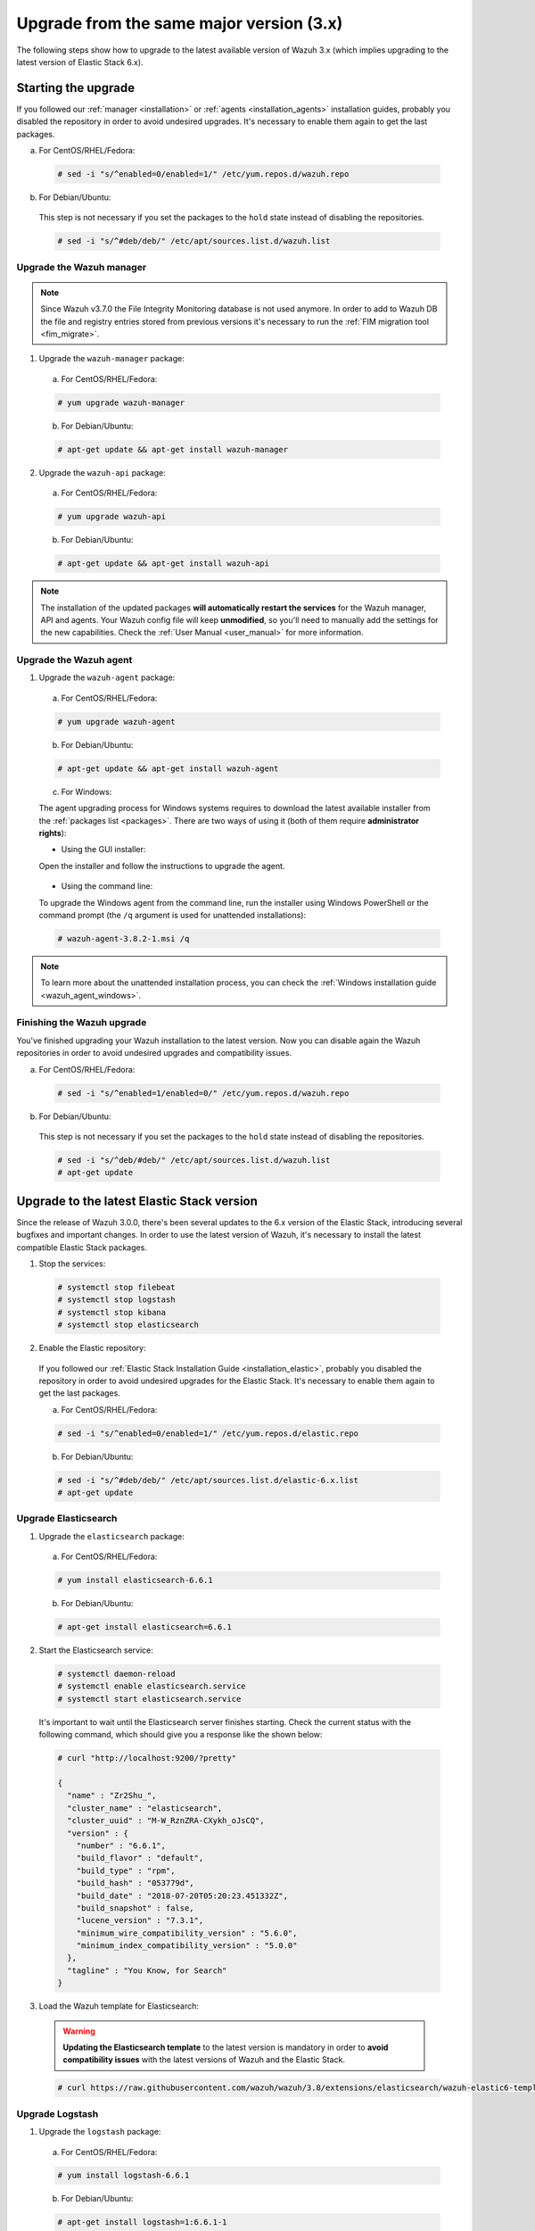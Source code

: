 .. Copyright (C) 2018 Wazuh, Inc.

.. _upgrading_latest_minor:

Upgrade from the same major version (3.x)
=========================================

The following steps show how to upgrade to the latest available version of Wazuh 3.x (which implies upgrading to the latest version of Elastic Stack 6.x).

Starting the upgrade
--------------------

If you followed our :ref:`manager <installation>` or :ref:`agents <installation_agents>` installation guides, probably you disabled the repository in order to avoid undesired upgrades. It's necessary to enable them again to get the last packages.

a) For CentOS/RHEL/Fedora:

  .. code-block:: console

    # sed -i "s/^enabled=0/enabled=1/" /etc/yum.repos.d/wazuh.repo

b) For Debian/Ubuntu:

  This step is not necessary if you set the packages to the ``hold`` state instead of disabling the repositories.

  .. code-block:: console

    # sed -i "s/^#deb/deb/" /etc/apt/sources.list.d/wazuh.list

Upgrade the Wazuh manager
^^^^^^^^^^^^^^^^^^^^^^^^^

.. note::
  Since Wazuh v3.7.0 the File Integrity Monitoring database is not used anymore. In order to add to Wazuh DB the file and registry entries stored from previous versions it's necessary to run the :ref:`FIM migration tool <fim_migrate>`.

1. Upgrade the ``wazuh-manager`` package:

  a) For CentOS/RHEL/Fedora:

  .. code-block:: console

    # yum upgrade wazuh-manager

  b) For Debian/Ubuntu:

  .. code-block:: console

    # apt-get update && apt-get install wazuh-manager

2. Upgrade the ``wazuh-api`` package:

  a) For CentOS/RHEL/Fedora:

  .. code-block:: console

    # yum upgrade wazuh-api

  b) For Debian/Ubuntu:

  .. code-block:: console

    # apt-get update && apt-get install wazuh-api

.. note::
  The installation of the updated packages **will automatically restart the services** for the Wazuh manager, API and agents. Your Wazuh config file will keep **unmodified**, so you'll need to manually add the settings for the new capabilities. Check the :ref:`User Manual <user_manual>` for more information.

Upgrade the Wazuh agent
^^^^^^^^^^^^^^^^^^^^^^^

1. Upgrade the ``wazuh-agent`` package:

  a) For CentOS/RHEL/Fedora:

  .. code-block:: console

    # yum upgrade wazuh-agent

  b) For Debian/Ubuntu:

  .. code-block:: console

    # apt-get update && apt-get install wazuh-agent

  c) For Windows:

  The agent upgrading process for Windows systems requires to download the latest available installer from the :ref:`packages list <packages>`. There are two ways of using it (both of them require **administrator rights**):

  * Using the GUI installer:

  Open the installer and follow the instructions to upgrade the agent.

    .. image:: ../../images/installation/windows.png
      :align: center

  * Using the command line:

  To upgrade the Windows agent from the command line, run the installer using Windows PowerShell or the command prompt (the ``/q`` argument is used for unattended installations):

  .. code-block:: console

    # wazuh-agent-3.8.2-1.msi /q

.. note::
  To learn more about the unattended installation process, you can check the :ref:`Windows installation guide <wazuh_agent_windows>`.

Finishing the Wazuh upgrade
^^^^^^^^^^^^^^^^^^^^^^^^^^^

You've finished upgrading your Wazuh installation to the latest version. Now you can disable again the Wazuh repositories in order to avoid undesired upgrades and compatibility issues.

a) For CentOS/RHEL/Fedora:

  .. code-block:: console

    # sed -i "s/^enabled=1/enabled=0/" /etc/yum.repos.d/wazuh.repo

b) For Debian/Ubuntu:

  This step is not necessary if you set the packages to the ``hold`` state instead of disabling the repositories.

  .. code-block:: console

    # sed -i "s/^deb/#deb/" /etc/apt/sources.list.d/wazuh.list
    # apt-get update

Upgrade to the latest Elastic Stack version
-------------------------------------------

Since the release of Wazuh 3.0.0, there's been several updates to the 6.x version of the Elastic Stack, introducing several bugfixes and important changes. In order to use the latest version of Wazuh, it's necessary to install the latest compatible Elastic Stack packages.

1. Stop the services:

  .. code-block:: console

    # systemctl stop filebeat
    # systemctl stop logstash
    # systemctl stop kibana
    # systemctl stop elasticsearch

2. Enable the Elastic repository:

  If you followed our :ref:`Elastic Stack Installation Guide <installation_elastic>`, probably you disabled the repository in order to avoid undesired upgrades for the Elastic Stack. It's necessary to enable them again to get the last packages.

  a) For CentOS/RHEL/Fedora:

  .. code-block:: console

    # sed -i "s/^enabled=0/enabled=1/" /etc/yum.repos.d/elastic.repo

  b) For Debian/Ubuntu:

  .. code-block:: console

    # sed -i "s/^#deb/deb/" /etc/apt/sources.list.d/elastic-6.x.list
    # apt-get update

Upgrade Elasticsearch
^^^^^^^^^^^^^^^^^^^^^

1. Upgrade the ``elasticsearch`` package:

  a) For CentOS/RHEL/Fedora:

  .. code-block:: console

    # yum install elasticsearch-6.6.1

  b) For Debian/Ubuntu:

  .. code-block:: console

    # apt-get install elasticsearch=6.6.1

2. Start the Elasticsearch service:

  .. code-block:: console

    # systemctl daemon-reload
    # systemctl enable elasticsearch.service
    # systemctl start elasticsearch.service

  It's important to wait until the Elasticsearch server finishes starting. Check the current status with the following command, which should give you a response like the shown below:

  .. code-block:: console

    # curl "http://localhost:9200/?pretty"

    {
      "name" : "Zr2Shu_",
      "cluster_name" : "elasticsearch",
      "cluster_uuid" : "M-W_RznZRA-CXykh_oJsCQ",
      "version" : {
        "number" : "6.6.1",
        "build_flavor" : "default",
        "build_type" : "rpm",
        "build_hash" : "053779d",
        "build_date" : "2018-07-20T05:20:23.451332Z",
        "build_snapshot" : false,
        "lucene_version" : "7.3.1",
        "minimum_wire_compatibility_version" : "5.6.0",
        "minimum_index_compatibility_version" : "5.0.0"
      },
      "tagline" : "You Know, for Search"
    }

3. Load the Wazuh template for Elasticsearch:

  .. warning::
    **Updating the Elasticsearch template** to the latest version is mandatory in order to **avoid compatibility issues** with the latest versions of Wazuh and the Elastic Stack.

  .. code-block:: console

    # curl https://raw.githubusercontent.com/wazuh/wazuh/3.8/extensions/elasticsearch/wazuh-elastic6-template-alerts.json | curl -X PUT "http://localhost:9200/_template/wazuh" -H 'Content-Type: application/json' -d @-

Upgrade Logstash
^^^^^^^^^^^^^^^^

1. Upgrade the ``logstash`` package:

  a) For CentOS/RHEL/Fedora:

  .. code-block:: console

    # yum install logstash-6.6.1

  b) For Debian/Ubuntu:

  .. code-block:: console

    # apt-get install logstash=1:6.6.1-1

2. Download and set the Wazuh configuration for Logstash:

  a) Local configuration:

    .. code-block:: console

      # cp /etc/logstash/conf.d/01-wazuh.conf /backup_directory/01-wazuh.conf.bak
      # curl -so /etc/logstash/conf.d/01-wazuh.conf https://raw.githubusercontent.com/wazuh/wazuh/3.8/extensions/logstash/01-wazuh-local.conf
      # usermod -a -G ossec logstash

  b) Remote configuration:

    .. code-block:: console

      # cp /etc/logstash/conf.d/01-wazuh.conf /backup_directory/01-wazuh.conf.bak
      # curl -so /etc/logstash/conf.d/01-wazuh.conf https://raw.githubusercontent.com/wazuh/wazuh/3.8/extensions/logstash/01-wazuh-remote.conf

3. Start the Logstash service:

  .. code-block:: console

    # systemctl daemon-reload
    # systemctl enable logstash.service
    # systemctl start logstash.service

.. note::

  The Logstash configuration file has been replaced for an updated one. If you already configured the encryption between Filebeat and Logstash, don't forget to check again :ref:`elasticsearch_kibana` if you're using a **distributed architecture**.

Upgrade Kibana
^^^^^^^^^^^^^^

1. Upgrade the ``kibana`` package:

  a) For CentOS/RHEL/Fedora:

  .. code-block:: console

    # yum install kibana-6.6.1

  b) For Debian/Ubuntu:

  .. code-block:: console

    # apt-get install kibana=6.6.1

2. Uninstall the Wazuh app from Kibana:

  a) Update file permissions. This will avoid several errors prior to updating the app:

  .. code-block:: console

    # chown -R kibana:kibana /usr/share/kibana/optimize
    # chown -R kibana:kibana /usr/share/kibana/plugins

  b) Remove the Wazuh app:

  .. code-block:: console

    # sudo -u kibana /usr/share/kibana/bin/kibana-plugin remove wazuh

3. Upgrade the Wazuh app:

  .. code-block:: console

    # rm -rf /usr/share/kibana/optimize/bundles

  a) With sudo:

  .. code-block:: console

    # sudo -u kibana NODE_OPTIONS="--max-old-space-size=3072" /usr/share/kibana/bin/kibana-plugin install https://packages.wazuh.com/wazuhapp/wazuhapp-3.8.2_6.6.1.zip

  b) Without sudo:

  .. code-block:: console

    # su -c 'NODE_OPTIONS="--max-old-space-size=3072" /usr/share/kibana/bin/kibana-plugin install https://packages.wazuh.com/wazuhapp/wazuhapp-3.8.2_6.6.1.zip' kibana

.. warning::
  The Wazuh app installation process may take several minutes. Please wait patiently.

4. Start the Kibana service:

  .. code-block:: console

    # systemctl daemon-reload
    # systemctl enable kibana.service
    # systemctl start kibana.service

Upgrade Filebeat
^^^^^^^^^^^^^^^^

1. Upgrade the ``filebeat`` package:

  a) For CentOS/RHEL/Fedora:

  .. code-block:: console

    # yum install filebeat-6.6.1

  b) For Debian/Ubuntu:

  .. code-block:: console

    # apt-get update
    # apt-get install filebeat=6.6.1

2. Start the Filebeat service:

  .. code-block:: console

    # systemctl daemon-reload
    # systemctl enable filebeat.service
    # systemctl start filebeat.service

Finishing the Elastic Stack upgrade
^^^^^^^^^^^^^^^^^^^^^^^^^^^^^^^^^^^

You've finished upgrading your Wazuh installation to the latest version. Now you can disable again the Elastic Stack repositories in order to avoid undesired upgrades and compatibility issues with the Wazuh app.

a) For CentOS/RHEL/Fedora:

  .. code-block:: console

    # sed -i "s/^enabled=1/enabled=0/" /etc/yum.repos.d/elastic.repo

b) For Debian/Ubuntu:

  This step is not necessary if you set the packages to the ``hold`` state instead of disabling the repositories.

  .. code-block:: console

    # sed -i "s/^deb/#deb/" /etc/apt/sources.list.d/elastic-6.x.list
    # apt-get update

Official upgrading guides for the Elastic Stack:

  - `Upgrading Elasticsearch <https://www.elastic.co/guide/en/elasticsearch/reference/current/setup-upgrade.html>`_
  - `Upgrading Logstash <https://www.elastic.co/guide/en/logstash/current/upgrading-logstash.html>`_
  - `Upgrading Kibana <https://www.elastic.co/guide/en/kibana/current/upgrade.html>`_
  - `Upgrading Filebeat <https://www.elastic.co/guide/en/beats/libbeat/6.0/upgrading.html>`_
